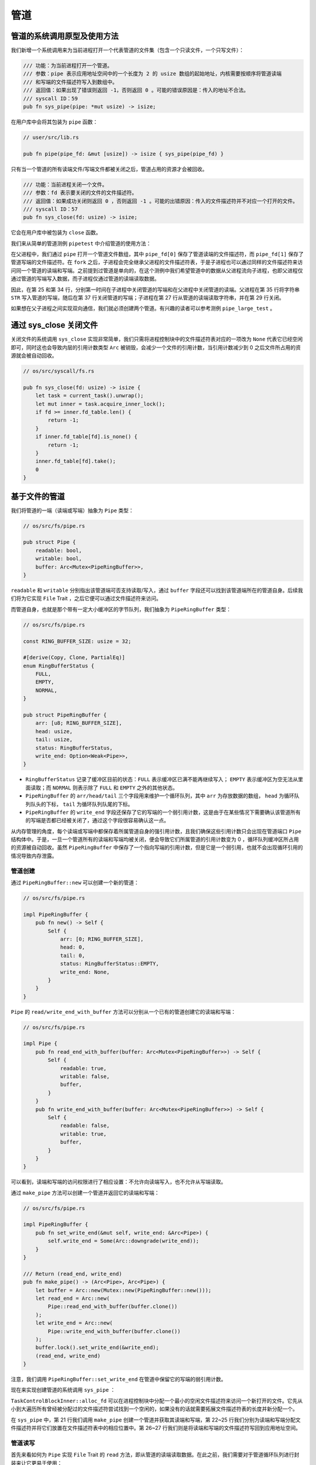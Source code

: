 管道
============================================

管道的系统调用原型及使用方法
--------------------------------------------

我们新增一个系统调用来为当前进程打开一个代表管道的文件集（包含一个只读文件，一个只写文件）：

.. code-block:: rust

    /// 功能：为当前进程打开一个管道。
    /// 参数：pipe 表示应用地址空间中的一个长度为 2 的 usize 数组的起始地址，内核需要按顺序将管道读端
    /// 和写端的文件描述符写入到数组中。
    /// 返回值：如果出现了错误则返回 -1，否则返回 0 。可能的错误原因是：传入的地址不合法。
    /// syscall ID：59
    pub fn sys_pipe(pipe: *mut usize) -> isize;

在用户库中会将其包装为 ``pipe`` 函数：

.. code-block:: rust
    
    // user/src/lib.rs

    pub fn pipe(pipe_fd: &mut [usize]) -> isize { sys_pipe(pipe_fd) }

只有当一个管道的所有读端文件/写端文件都被关闭之后，管道占用的资源才会被回收。

.. code-block:: rust

    /// 功能：当前进程关闭一个文件。
    /// 参数：fd 表示要关闭的文件的文件描述符。
    /// 返回值：如果成功关闭则返回 0 ，否则返回 -1 。可能的出错原因：传入的文件描述符并不对应一个打开的文件。
    /// syscall ID：57
    pub fn sys_close(fd: usize) -> isize;

它会在用户库中被包装为 ``close`` 函数。

我们来从简单的管道测例 ``pipetest`` 中介绍管道的使用方法：

.. code-block:: rust
    :linenos:

    // user/src/bin/pipetest.rs

    #![no_std]
    #![no_main]

    #[macro_use]
    extern crate user_lib;

    use user_lib::{fork, close, pipe, read, write, wait};

    static STR: &str = "Hello, world!";

    #[no_mangle]
    pub fn main() -> i32 {
        // create pipe
        let mut pipe_fd = [0usize; 2];
        pipe(&mut pipe_fd);
        // read end
        assert_eq!(pipe_fd[0], 3);
        // write end
        assert_eq!(pipe_fd[1], 4);
        if fork() == 0 {
            // child process, read from parent
            // close write_end
            close(pipe_fd[1]);
            let mut buffer = [0u8; 32];
            let len_read = read(pipe_fd[0], &mut buffer) as usize;
            // close read_end
            close(pipe_fd[0]);
            assert_eq!(core::str::from_utf8(&buffer[..len_read]).unwrap(), STR);
            println!("Read OK, child process exited!");
            0
        } else {
            // parent process, write to child
            // close read end
            close(pipe_fd[0]);
            assert_eq!(write(pipe_fd[1], STR.as_bytes()), STR.len() as isize);
            // close write end
            close(pipe_fd[1]);
            let mut child_exit_code: i32 = 0;
            wait(&mut child_exit_code);
            assert_eq!(child_exit_code, 0);
            println!("pipetest passed!");
            0
        }
    }

在父进程中，我们通过 ``pipe`` 打开一个管道文件数组，其中 ``pipe_fd[0]`` 保存了管道读端的文件描述符，而 ``pipe_fd[1]`` 保存了管道写端的文件描述符。在 ``fork`` 之后，子进程会完全继承父进程的文件描述符表，于是子进程也可以通过同样的文件描述符来访问同一个管道的读端和写端。之前提到过管道是单向的，在这个测例中我们希望管道中的数据从父进程流向子进程，也即父进程仅通过管道的写端写入数据，而子进程仅通过管道的读端读取数据。

因此，在第 25 和第 34 行，分别第一时间在子进程中关闭管道的写端和在父进程中关闭管道的读端。父进程在第 35 行将字符串 ``STR`` 写入管道的写端，随后在第 37 行关闭管道的写端；子进程在第 27 行从管道的读端读取字符串，并在第 29 行关闭。

如果想在父子进程之间实现双向通信，我们就必须创建两个管道。有兴趣的读者可以参考测例 ``pipe_large_test`` 。

通过 sys_close 关闭文件
--------------------------------------------

关闭文件的系统调用 ``sys_close`` 实现非常简单，我们只需将进程控制块中的文件描述符表对应的一项改为 ``None`` 代表它已经空闲即可，同时这也会导致内层的引用计数类型 ``Arc`` 被销毁，会减少一个文件的引用计数，当引用计数减少到 0 之后文件所占用的资源就会被自动回收。

.. code-block:: rust

    // os/src/syscall/fs.rs

    pub fn sys_close(fd: usize) -> isize {
        let task = current_task().unwrap();
        let mut inner = task.acquire_inner_lock();
        if fd >= inner.fd_table.len() {
            return -1;
        }
        if inner.fd_table[fd].is_none() {
            return -1;
        }
        inner.fd_table[fd].take();
        0
    }

基于文件的管道
--------------------------------------------

我们将管道的一端（读端或写端）抽象为 ``Pipe`` 类型：

.. code-block:: rust

    // os/src/fs/pipe.rs

    pub struct Pipe {
        readable: bool,
        writable: bool,
        buffer: Arc<Mutex<PipeRingBuffer>>,
    }

``readable`` 和 ``writable`` 分别指出该管道端可否支持读取/写入，通过 ``buffer`` 字段还可以找到该管道端所在的管道自身。后续我们将为它实现 ``File`` Trait ，之后它便可以通过文件描述符来访问。

而管道自身，也就是那个带有一定大小缓冲区的字节队列，我们抽象为 ``PipeRingBuffer`` 类型：

.. code-block:: rust

    // os/src/fs/pipe.rs

    const RING_BUFFER_SIZE: usize = 32;

    #[derive(Copy, Clone, PartialEq)]
    enum RingBufferStatus {
        FULL,
        EMPTY,
        NORMAL,
    }

    pub struct PipeRingBuffer {
        arr: [u8; RING_BUFFER_SIZE],
        head: usize,
        tail: usize,
        status: RingBufferStatus,
        write_end: Option<Weak<Pipe>>,
    }

- ``RingBufferStatus`` 记录了缓冲区目前的状态：``FULL`` 表示缓冲区已满不能再继续写入； ``EMPTY`` 表示缓冲区为空无法从里面读取；而 ``NORMAL`` 则表示除了 ``FULL`` 和 ``EMPTY`` 之外的其他状态。
- ``PipeRingBuffer`` 的 ``arr/head/tail`` 三个字段用来维护一个循环队列，其中 ``arr`` 为存放数据的数组， ``head`` 为循环队列队头的下标， ``tail`` 为循环队列队尾的下标。
- ``PipeRingBuffer`` 的 ``write_end`` 字段还保存了它的写端的一个弱引用计数，这是由于在某些情况下需要确认该管道所有的写端是否都已经被关闭了，通过这个字段很容易确认这一点。

从内存管理的角度，每个读端或写端中都保存着所属管道自身的强引用计数，且我们确保这些引用计数只会出现在管道端口 ``Pipe`` 结构体中。于是，一旦一个管道所有的读端和写端均被关闭，便会导致它们所属管道的引用计数变为 0 ，循环队列缓冲区所占用的资源被自动回收。虽然 ``PipeRingBuffer`` 中保存了一个指向写端的引用计数，但是它是一个弱引用，也就不会出现循环引用的情况导致内存泄露。

.. chyyuu 介绍弱引用???

管道创建
~~~~~~~~~~~~~~~~~~~~~~~~~~~~~~~~~

通过 ``PipeRingBuffer::new`` 可以创建一个新的管道：

.. code-block:: rust

    // os/src/fs/pipe.rs

    impl PipeRingBuffer {
        pub fn new() -> Self {
            Self {
                arr: [0; RING_BUFFER_SIZE],
                head: 0,
                tail: 0,
                status: RingBufferStatus::EMPTY,
                write_end: None,
            }
        }
    }

``Pipe`` 的 ``read/write_end_with_buffer`` 方法可以分别从一个已有的管道创建它的读端和写端：

.. code-block:: rust

    // os/src/fs/pipe.rs

    impl Pipe {
        pub fn read_end_with_buffer(buffer: Arc<Mutex<PipeRingBuffer>>) -> Self {
            Self {
                readable: true,
                writable: false,
                buffer,
            }
        }
        pub fn write_end_with_buffer(buffer: Arc<Mutex<PipeRingBuffer>>) -> Self {
            Self {
                readable: false,
                writable: true,
                buffer,
            }
        }
    }

可以看到，读端和写端的访问权限进行了相应设置：不允许向读端写入，也不允许从写端读取。

通过 ``make_pipe`` 方法可以创建一个管道并返回它的读端和写端：

.. code-block:: rust
    
    // os/src/fs/pipe.rs

    impl PipeRingBuffer {
        pub fn set_write_end(&mut self, write_end: &Arc<Pipe>) {
            self.write_end = Some(Arc::downgrade(write_end));
        }
    }

    /// Return (read_end, write_end)
    pub fn make_pipe() -> (Arc<Pipe>, Arc<Pipe>) {
        let buffer = Arc::new(Mutex::new(PipeRingBuffer::new()));
        let read_end = Arc::new(
            Pipe::read_end_with_buffer(buffer.clone())
        );
        let write_end = Arc::new(
            Pipe::write_end_with_buffer(buffer.clone())
        );
        buffer.lock().set_write_end(&write_end);
        (read_end, write_end)
    }

注意，我们调用 ``PipeRingBuffer::set_write_end`` 在管道中保留它的写端的弱引用计数。

现在来实现创建管道的系统调用 ``sys_pipe`` ：

.. code-block:: rust
    :linenos:

    // os/src/task/task.rs

    impl TaskControlBlockInner {
        pub fn alloc_fd(&mut self) -> usize {
            if let Some(fd) = (0..self.fd_table.len())
                .find(|fd| self.fd_table[*fd].is_none()) {
                fd
            } else {
                self.fd_table.push(None);
                self.fd_table.len() - 1
            }
        }
    }

    // os/src/syscall/fs.rs

    pub fn sys_pipe(pipe: *mut usize) -> isize {
        let task = current_task().unwrap();
        let token = current_user_token();
        let mut inner = task.acquire_inner_lock();
        let (pipe_read, pipe_write) = make_pipe();
        let read_fd = inner.alloc_fd();
        inner.fd_table[read_fd] = Some(pipe_read);
        let write_fd = inner.alloc_fd();
        inner.fd_table[write_fd] = Some(pipe_write);
        *translated_refmut(token, pipe) = read_fd;
        *translated_refmut(token, unsafe { pipe.add(1) }) = write_fd;
        0
    }

``TaskControlBlockInner::alloc_fd`` 可以在进程控制块中分配一个最小的空闲文件描述符来访问一个新打开的文件。它先从小到大遍历所有曾经被分配过的文件描述符尝试找到一个空闲的，如果没有的话就需要拓展文件描述符表的长度并新分配一个。

在 ``sys_pipe`` 中，第 21 行我们调用 ``make_pipe`` 创建一个管道并获取其读端和写端，第 22~25 行我们分别为读端和写端分配文件描述符并将它们放置在文件描述符表中的相应位置中。第 26~27 行我们则是将读端和写端的文件描述符写回到应用地址空间。

管道读写
~~~~~~~~~~~~~~~~~~~~~~~~~~~~~~~~~

首先来看如何为 ``Pipe`` 实现 ``File`` Trait 的 ``read`` 方法，即从管道的读端读取数据。在此之前，我们需要对于管道循环队列进行封装来让它更易于使用：

.. code-block:: rust
    :linenos:

    // os/src/fs/pipe.rs

    impl PipeRingBuffer {
        pub fn read_byte(&mut self) -> u8 {
            self.status = RingBufferStatus::NORMAL;
            let c = self.arr[self.head];
            self.head = (self.head + 1) % RING_BUFFER_SIZE;
            if self.head == self.tail {
                self.status = RingBufferStatus::EMPTY;
            }
            c
        }
        pub fn available_read(&self) -> usize {
            if self.status == RingBufferStatus::EMPTY {
                0
            } else {
                if self.tail > self.head {
                    self.tail - self.head
                } else {
                    self.tail + RING_BUFFER_SIZE - self.head
                }
            }
        }
        pub fn all_write_ends_closed(&self) -> bool {
            self.write_end.as_ref().unwrap().upgrade().is_none()
        }
    }

``PipeRingBuffer::read_byte`` 方法可以从管道中读取一个字节，注意在调用它之前需要确保管道缓冲区中不是空的。它会更新循环队列队头的位置，并比较队头和队尾是否相同，如果相同的话则说明管道的状态变为空 ``EMPTY`` 。仅仅通过比较队头和队尾是否相同不能确定循环队列是否为空，因为它既有可能表示队列为空，也有可能表示队列已满。因此我们需要在 ``read_byte`` 的同时进行状态更新。

``PipeRingBuffer::available_read`` 可以计算管道中还有多少个字符可以读取。我们首先需要需要判断队列是否为空，因为队头和队尾相等可能表示队列为空或队列已满，两种情况 ``available_read`` 的返回值截然不同。如果队列为空的话直接返回 0，否则根据队头和队尾的相对位置进行计算。

``PipeRingBuffer::all_write_ends_closed`` 可以判断管道的所有写端是否都被关闭了，这是通过尝试将管道中保存的写端的弱引用计数升级为强引用计数来实现的。如果升级失败的话，说明管道写端的强引用计数为 0 ，也就意味着管道所有写端都被关闭了，从而管道中的数据不会再得到补充，待管道中仅剩的数据被读取完毕之后，管道就可以被销毁了。

下面是 ``Pipe`` 的 ``read`` 方法的实现：

.. code-block:: rust
    :linenos:

    // os/src/fs/pipe.rs

    impl File for Pipe {
        fn read(&self, buf: UserBuffer) -> usize {
            assert_eq!(self.readable, true);
            let mut buf_iter = buf.into_iter();
            let mut read_size = 0usize;
            loop {
                let mut ring_buffer = self.buffer.lock();
                let loop_read = ring_buffer.available_read();
                if loop_read == 0 {
                    if ring_buffer.all_write_ends_closed() {
                        return read_size;
                    }
                    drop(ring_buffer);
                    suspend_current_and_run_next();
                    continue;
                }
                // read at most loop_read bytes
                for _ in 0..loop_read {
                    if let Some(byte_ref) = buf_iter.next() {
                        unsafe { *byte_ref = ring_buffer.read_byte(); }
                        read_size += 1;
                    } else {
                        return read_size;
                    }
                }
            }
        }
    }

- 第 6 行的 ``buf_iter`` 将传入的应用缓冲区 ``buf`` 转化为一个能够逐字节对于缓冲区进行访问的迭代器，每次调用 ``buf_iter.next()`` 即可按顺序取出用于访问缓冲区中一个字节的裸指针。
- 第 7 行的 ``read_size`` 用来维护实际有多少字节从管道读入应用的缓冲区。
- ``File::read`` 的语义是要从文件中最多读取应用缓冲区大小那么多字符。这可能超出了循环队列的大小，或者由于尚未有进程从管道的写端写入足够的字符，因此我们需要将整个读取的过程放在一个循环中，当循环队列中不存在足够字符的时候暂时进行任务切换，等待循环队列中的字符得到补充之后再继续读取。
  
  这个循环从第 8 行开始，第 10 行我们用 ``loop_read`` 来保存循环这一轮次中可以从管道循环队列中读取多少字符。如果管道为空则会检查管道的所有写端是否都已经被关闭，如果是的话，说明我们已经没有任何字符可以读取了，这时可以直接返回；否则我们需要等管道的字符得到填充之后再继续读取，因此我们调用 ``suspend_current_and_run_next`` 切换到其他任务，等到切换回来之后回到循环开头再看一下管道中是否有字符了。在调用之前我们需要手动释放管道自身的锁，因为切换任务时候的 ``__switch`` 并不是一个正常的函数调用。

  如果 ``loop_read`` 不为 0 ，在这一轮次中管道中就有 ``loop_read`` 个字节可以读取。我们可以迭代应用缓冲区中的每个字节指针并调用 ``PipeRingBuffer::read_byte`` 方法来从管道中进行读取。如果这 ``loop_read`` 个字节均被读取之后还没有填满应用缓冲区就需要进入循环的下一个轮次，否则就可以直接返回了。

``Pipe`` 的 ``write`` 方法——即通过管道的写端向管道中写入数据的实现和 ``read`` 的原理类似，篇幅所限在这里不再赘述，感兴趣的读者可自行查阅。
